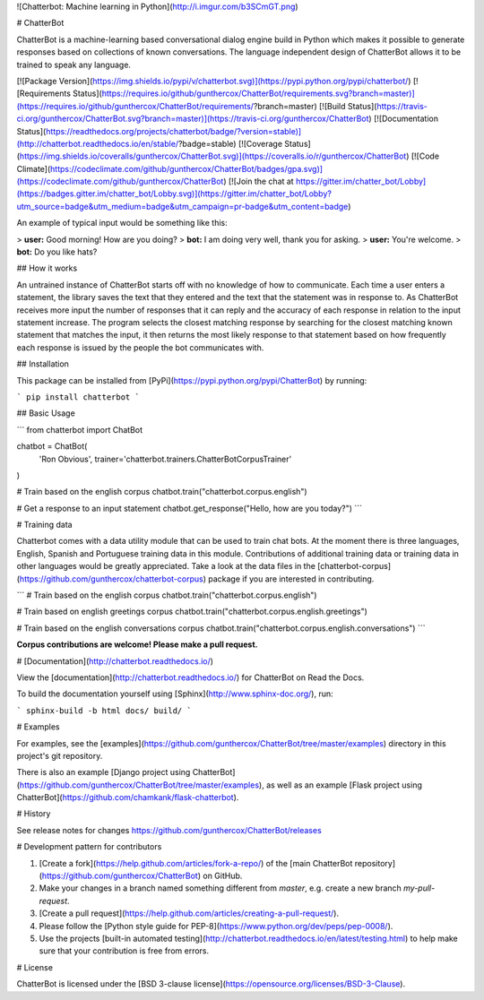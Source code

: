 ![Chatterbot: Machine learning in Python](http://i.imgur.com/b3SCmGT.png)

# ChatterBot

ChatterBot is a machine-learning based conversational dialog engine build in
Python which makes it possible to generate responses based on collections of
known conversations. The language independent design of ChatterBot allows it
to be trained to speak any language.

[![Package Version](https://img.shields.io/pypi/v/chatterbot.svg)](https://pypi.python.org/pypi/chatterbot/)
[![Requirements Status](https://requires.io/github/gunthercox/ChatterBot/requirements.svg?branch=master)](https://requires.io/github/gunthercox/ChatterBot/requirements/?branch=master)
[![Build Status](https://travis-ci.org/gunthercox/ChatterBot.svg?branch=master)](https://travis-ci.org/gunthercox/ChatterBot)
[![Documentation Status](https://readthedocs.org/projects/chatterbot/badge/?version=stable)](http://chatterbot.readthedocs.io/en/stable/?badge=stable)
[![Coverage Status](https://img.shields.io/coveralls/gunthercox/ChatterBot.svg)](https://coveralls.io/r/gunthercox/ChatterBot)
[![Code Climate](https://codeclimate.com/github/gunthercox/ChatterBot/badges/gpa.svg)](https://codeclimate.com/github/gunthercox/ChatterBot)
[![Join the chat at https://gitter.im/chatter_bot/Lobby](https://badges.gitter.im/chatter_bot/Lobby.svg)](https://gitter.im/chatter_bot/Lobby?utm_source=badge&utm_medium=badge&utm_campaign=pr-badge&utm_content=badge)

An example of typical input would be something like this:

> **user:** Good morning! How are you doing?  
> **bot:**  I am doing very well, thank you for asking.  
> **user:** You're welcome.  
> **bot:** Do you like hats?  

## How it works

An untrained instance of ChatterBot starts off with no knowledge of how to communicate. Each time a user enters a statement, the library saves the text that they entered and the text that the statement was in response to. As ChatterBot receives more input the number of responses that it can reply and the accuracy of each response in relation to the input statement increase. The program selects the closest matching response by searching for the closest matching known statement that matches the input, it then returns the most likely response to that statement based on how frequently each response is issued by the people the bot communicates with.

## Installation

This package can be installed from [PyPi](https://pypi.python.org/pypi/ChatterBot) by running:

```
pip install chatterbot
```

## Basic Usage

```
from chatterbot import ChatBot

chatbot = ChatBot(
    'Ron Obvious',
    trainer='chatterbot.trainers.ChatterBotCorpusTrainer'
)

# Train based on the english corpus
chatbot.train("chatterbot.corpus.english")

# Get a response to an input statement
chatbot.get_response("Hello, how are you today?")
```

# Training data

Chatterbot comes with a data utility module that can be used to train chat bots.
At the moment there is three languages, English, Spanish and Portuguese training data in this module. Contributions
of additional training data or training data in other languages would be greatly
appreciated. Take a look at the data files in the
[chatterbot-corpus](https://github.com/gunthercox/chatterbot-corpus)
package if you are interested in contributing.

```
# Train based on the english corpus
chatbot.train("chatterbot.corpus.english")

# Train based on english greetings corpus
chatbot.train("chatterbot.corpus.english.greetings")

# Train based on the english conversations corpus
chatbot.train("chatterbot.corpus.english.conversations")
```

**Corpus contributions are welcome! Please make a pull request.**

# [Documentation](http://chatterbot.readthedocs.io/)

View the [documentation](http://chatterbot.readthedocs.io/)
for ChatterBot on Read the Docs.

To build the documentation yourself using [Sphinx](http://www.sphinx-doc.org/), run:

```
sphinx-build -b html docs/ build/
```

# Examples

For examples, see the [examples](https://github.com/gunthercox/ChatterBot/tree/master/examples)
directory in this project's git repository.

There is also an example [Django project using ChatterBot](https://github.com/gunthercox/ChatterBot/tree/master/examples), as well as an example [Flask project using ChatterBot](https://github.com/chamkank/flask-chatterbot).

# History

See release notes for changes https://github.com/gunthercox/ChatterBot/releases

# Development pattern for contributors

1. [Create a fork](https://help.github.com/articles/fork-a-repo/) of
   the [main ChatterBot repository](https://github.com/gunthercox/ChatterBot) on GitHub.
2. Make your changes in a branch named something different from `master`, e.g. create
   a new branch `my-pull-request`.
3. [Create a pull request](https://help.github.com/articles/creating-a-pull-request/).
4. Please follow the [Python style guide for PEP-8](https://www.python.org/dev/peps/pep-0008/).
5. Use the projects [built-in automated testing](http://chatterbot.readthedocs.io/en/latest/testing.html)
   to help make sure that your contribution is free from errors.

# License

ChatterBot is licensed under the [BSD 3-clause license](https://opensource.org/licenses/BSD-3-Clause).
